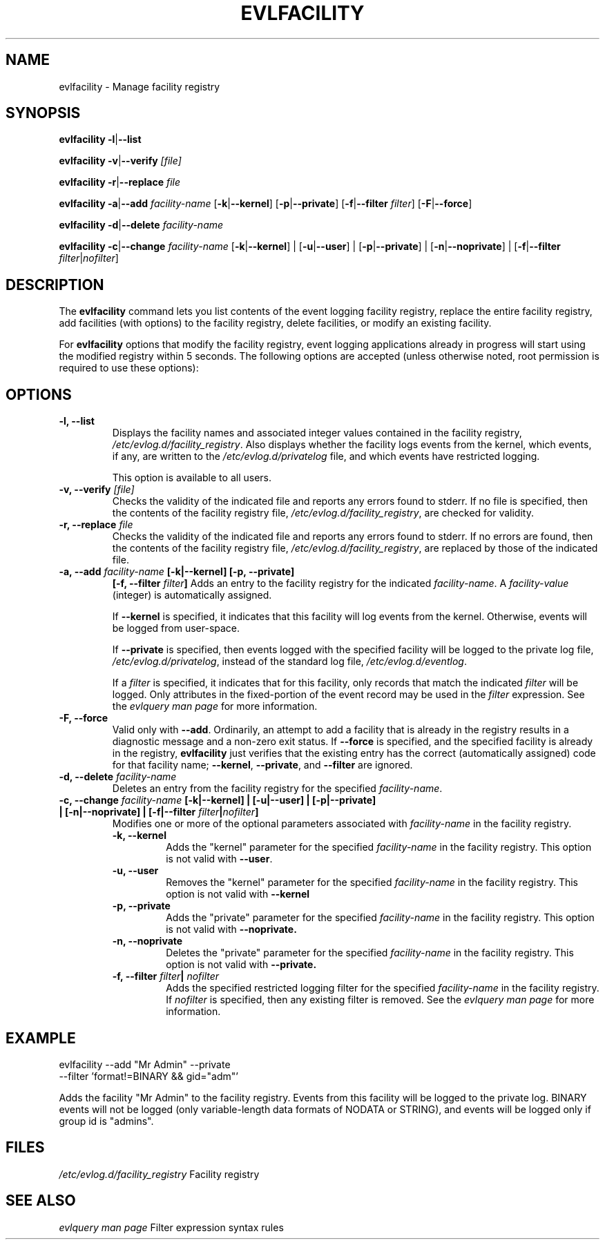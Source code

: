 .\" This manpage has been automatically generated by docbook2man
.\" from a DocBook document.  This tool can be found at:
.\" <http://shell.ipoline.com/~elmert/comp/docbook2X/> 
.\" Please send any bug reports, improvements, comments, patches, 
.\" etc. to Steve Cheng <steve@ggi-project.org>.
.\" This man page has been further modified from the
.\" docbook2man output. For more information, contact
.\" Dennis Grace at dgrace@us.ibm.com
.TH "EVLFACILITY" "" "11 March 2002" ""
.SH NAME
evlfacility \- Manage facility registry
.SH SYNOPSIS
\fBevlfacility\fR\fB  -l\fR|\fB--list
\fR

\fBevlfacility\fR\fB  -v\fR|\fB--verify
\fI[file]\fB
\fR

\fBevlfacility\fR\fB  -r\fR|\fB--replace
\fIfile\fB
\fR

\fBevlfacility\fR\fB  -a\fR|\fB--add \fIfacility-name\fB\fR 
[\fB-k\fR|\fB--kernel\fR] [\fB-p\fR|\fB--private\fR] [\fB-f\fR|\fB--filter \fIfilter\fB\fR]
[\fB-F\fR|\fB--force\fR]

\fBevlfacility\fR\fB  -d\fR|\fB--delete
\fIfacility-name\fB
\fR

\fBevlfacility\fR \fB  -c\fR|\fB--change \fIfacility-name\fB\fR [\fB-k\fR|\fB--kernel\fR] |
[\fB-u\fR|\fB--user\fR] | [\fB-p\fR|\fB--private\fR] | [\fB-n\fR|\fB--noprivate\fR] | [\fB-f\fR|\fB--filter
\fIfilter\fR|\fInofilter\fR]
.SH "DESCRIPTION"
.PP
The \fBevlfacility\fR command lets you list
contents of the event logging facility registry, replace the
entire facility registry, add facilities (with options) to the
facility registry, delete facilities, or modify an existing
facility.
.PP
For \fBevlfacility\fR options that modify
the facility registry, event logging applications already in
progress will start using the modified registry within 5
seconds. The following options are accepted (unless otherwise
noted, root permission is required to use these options):
.SH "OPTIONS"
.TP
\fB-l, --list\fR
Displays the facility names and
associated integer values contained in the facility
registry,
\fI/etc/evlog.d/facility_registry\fR. Also
displays whether the facility logs events from the
kernel, which events, if any, are written to the
\fI/etc/evlog.d/privatelog\fR file, and
which events have restricted logging.

This option is available to all users.
.TP
\fB-v, --verify \fI[file]\fB\fR
Checks the validity of the indicated
file and reports any errors found to stderr. If no
file is specified, then the contents of the facility
registry file,
\fI/etc/evlog.d/facility_registry\fR, are
checked for validity.
.TP
\fB-r, --replace \fIfile\fB\fR
Checks the validity of the indicated
file and reports any errors found to stderr. If no
errors are found, then the contents of the facility
registry file,
\fI/etc/evlog.d/facility_registry\fR, are
replaced by those of the indicated file.
.TP
\fB-a, --add \fIfacility-name\fB [-k|--kernel] [-p, --private]
\fB[-f, --filter \fIfilter\fB]\fR
Adds an entry to the facility registry
for the indicated
\fIfacility-name\fR.  A
\fIfacility-value\fR (integer) is
automatically assigned. 

If \fB--kernel\fR is specified, it
indicates that this facility will log events from the
kernel. Otherwise, events will be logged from
user-space.

If \fB--private\fR is specified, then
events logged with the specified facility will be
logged to the private log file,
\fI/etc/evlog.d/privatelog\fR, instead of
the standard log file,
\fI/etc/evlog.d/eventlog\fR.

If a \fIfilter\fR is
specified, it indicates that for this facility, only
records that match the indicated
\fIfilter\fR will be logged. Only
attributes in the fixed-portion of the event record
may be used in the \fIfilter\fR expression.
See the \fI evlquery man page\fR for
more information.
.TP
\fB-F, --force\fR
Valid only with
.BR --add .
Ordinarily, an attempt to add a facility that is already in the registry
results in a diagnostic message and a non-zero exit status.
If
.B --force
is specified, and the specified facility is already in the registry,
.B evlfacility
just verifies that the existing entry has the correct
(automatically assigned) code for that facility name;
.BR --kernel ,
.BR --private ,
and
.B --filter
are ignored.
.TP
\fB-d, --delete \fIfacility-name\fB\fR
Deletes an entry from the facility
registry for the specified
\fIfacility-name\fR.
.TP
\fB-c, --change \fIfacility-name\fB [-k|--kernel] | [-u|--user] | [-p|--private] | [-n|--noprivate] | [-f|--filter \fIfilter\fB|\fInofilter\fB]\fR 
Modifies one or more of the optional
parameters associated with
\fIfacility-name\fR in the
facility registry.
.RS
.TP
\fB-k, --kernel\fR
Adds the "kernel" parameter for the
specified
\fIfacility-name\fR in
the facility registry. This option is not
valid with \fB--user\fR.
.TP
\fB-u, --user\fR
Removes the "kernel" parameter for the
specified
\fIfacility-name\fR in
the facility registry. This option is not
valid with \fB--kernel\fR
.TP
\fB-p, --private\fR
Adds the "private" parameter for the
specified
\fIfacility-name\fR in
the facility registry. This option is not
valid with \fB--noprivate.\fR
.TP
\fB-n, --noprivate\fR
Deletes the "private" parameter for the
specified
\fIfacility-name\fR in
the facility registry. This option is not
valid with \fB--private.\fR
.TP
\fB-f, --filter \fIfilter\fB| \fInofilter\fB\fR
Adds the specified restricted logging
filter for the specified
\fIfacility-name\fR in
the facility registry. If
\fInofilter\fR is
specified, then any existing filter is
removed.  See the \fI evlquery man page\fR for
more information.

.RE
.SH "EXAMPLE"

.nf
evlfacility --add "Mr Admin" --private
--filter 'format!=BINARY && gid="adm"'
.fi
.PP
Adds the facility "Mr Admin" to the facility registry.
Events from this
facility will be logged to the private log. BINARY events will
not be logged (only variable-length data formats of NODATA or
STRING), and events will be logged only if group id is
"admins".
.SH "FILES"
.PP
\fI/etc/evlog.d/facility_registry\fR
Facility registry


.SH "SEE ALSO"
\fIevlquery man page\fR    Filter expression syntax rules

